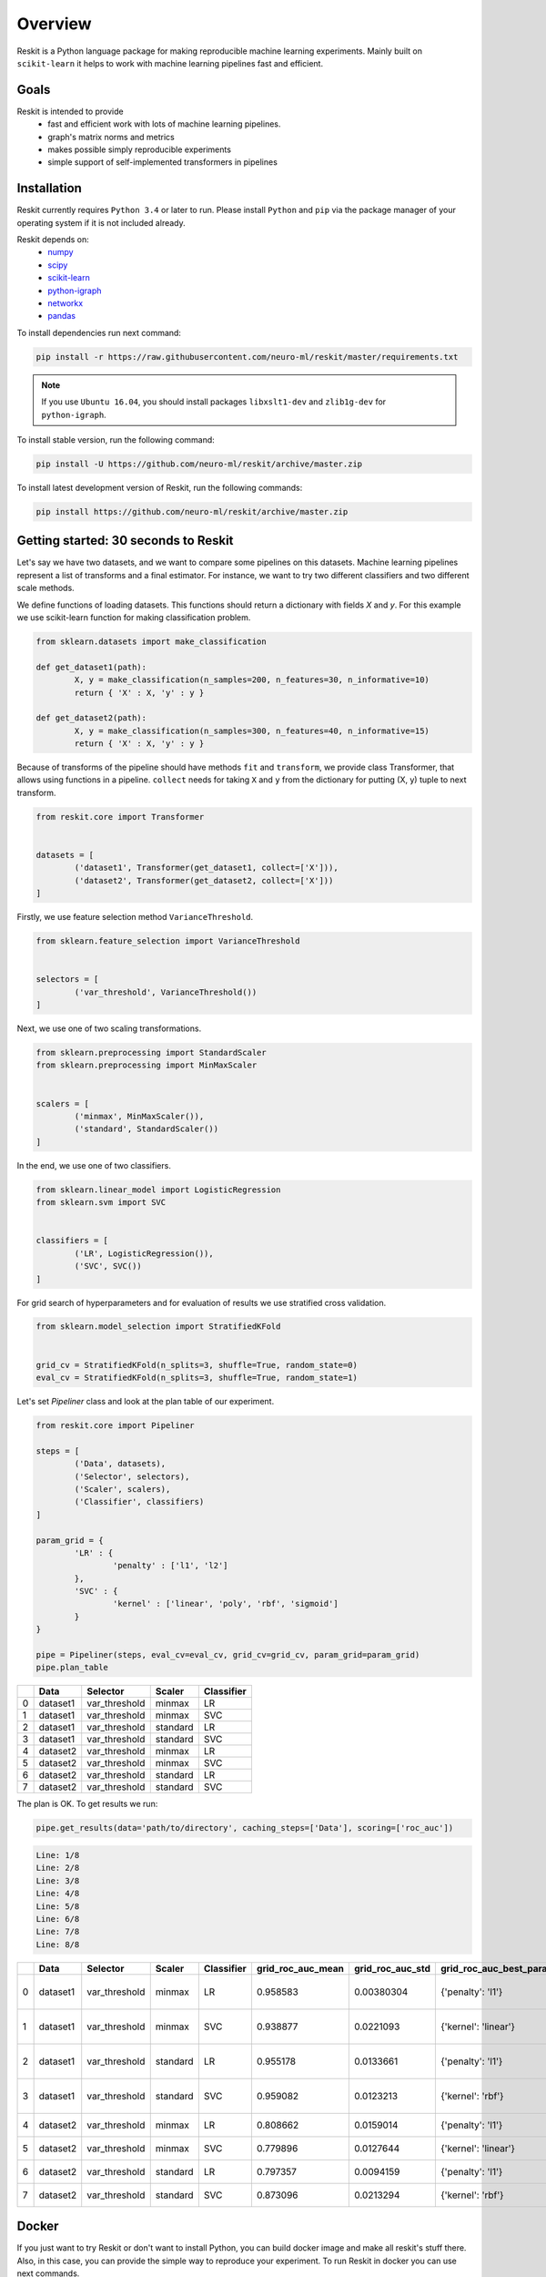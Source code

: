 ========
Overview
========
Reskit is a Python language package for making reproducible machine learning experiments. 
Mainly built on ``scikit-learn`` it helps to work with machine learning pipelines fast and efficient. 

Goals
-----

Reskit is intended to provide
  * fast and efficient work with lots of machine learning pipelines.
  * graph's matrix norms and metrics
  * makes possible simply reproducible experiments
  * simple support of self-implemented transformers in pipelines

Installation
------------

Reskit currently requires ``Python 3.4`` or later to run.
Please install ``Python`` and ``pip`` via the package manager of your operating system if it is not included already.

Reskit depends on:
  - `numpy <http://www.numpy.org/>`_
  - `scipy <https://www.scipy.org/>`_
  - `scikit-learn <http://scikit-learn.org/stable/>`_
  - `python-igraph <http://igraph.org/python/>`_
  - `networkx <https://networkx.github.io/>`_
  - `pandas <http://pandas.pydata.org/>`_

To install dependencies run next command:

.. code-block:: bash

	pip install -r https://raw.githubusercontent.com/neuro-ml/reskit/master/requirements.txt

.. note:: 

  If you use ``Ubuntu 16.04``, you should install packages ``libxslt1-dev`` and ``zlib1g-dev`` for ``python-igraph``.

To install stable version, run the following command:

.. code-block:: bash

	pip install -U https://github.com/neuro-ml/reskit/archive/master.zip

To install latest development version of Reskit, run the following commands:

.. code-block:: bash

  pip install https://github.com/neuro-ml/reskit/archive/master.zip

Getting started: 30 seconds to Reskit
-------------------------------------

Let's say we have two datasets, and we want to compare some pipelines on
this datasets. Machine learning pipelines represent a list of transforms
and a final estimator. For instance, we want to try two different
classifiers and two different scale methods.

We define functions of loading datasets. 
This functions should return a dictionary with fields `X` and `y`. 
For this example we use scikit-learn function for making classification problem.

.. code-block:: python

	from sklearn.datasets import make_classification

	def get_dataset1(path):
		X, y = make_classification(n_samples=200, n_features=30, n_informative=10)
		return { 'X' : X, 'y' : y }

	def get_dataset2(path):
		X, y = make_classification(n_samples=300, n_features=40, n_informative=15)
		return { 'X' : X, 'y' : y }

Because of transforms of the pipeline should have methods ``fit`` and ``transform``, 
we provide class Transformer, that allows using functions in a pipeline. 
``collect`` needs for taking ``X`` and ``y`` from the dictionary for putting (X, y) tuple to next transform.

.. code-block:: python

	from reskit.core import Transformer


	datasets = [
		('dataset1', Transformer(get_dataset1, collect=['X'])),
		('dataset2', Transformer(get_dataset2, collect=['X']))
	]

Firstly, we use feature selection method ``VarianceThreshold``.

.. code-block:: python

	from sklearn.feature_selection import VarianceThreshold


	selectors = [
		('var_threshold', VarianceThreshold())
	]

Next, we use one of two scaling transformations.

.. code-block:: python

	from sklearn.preprocessing import StandardScaler
	from sklearn.preprocessing import MinMaxScaler


	scalers = [
		('minmax', MinMaxScaler()),
		('standard', StandardScaler())
	]

In the end, we use one of two classifiers.

.. code-block:: python

	from sklearn.linear_model import LogisticRegression
	from sklearn.svm import SVC


	classifiers = [
		('LR', LogisticRegression()),
		('SVC', SVC())
	]

For grid search of hyperparameters and for evaluation of results we use stratified cross validation.

.. code-block:: python

	from sklearn.model_selection import StratifiedKFold


	grid_cv = StratifiedKFold(n_splits=3, shuffle=True, random_state=0)
	eval_cv = StratifiedKFold(n_splits=3, shuffle=True, random_state=1)

Let's set `Pipeliner` class and look at the plan table of our experiment.

.. code-block:: python

	from reskit.core import Pipeliner

	steps = [
		('Data', datasets),
		('Selector', selectors),
		('Scaler', scalers),
		('Classifier', classifiers)
	]

	param_grid = {
		'LR' : {
			'penalty' : ['l1', 'l2']
		},
		'SVC' : {
			'kernel' : ['linear', 'poly', 'rbf', 'sigmoid']
		}
	}

	pipe = Pipeliner(steps, eval_cv=eval_cv, grid_cv=grid_cv, param_grid=param_grid)
	pipe.plan_table

+---+----------+---------------+------------+----------------+
|   | **Data** | **Selector**  | **Scaler** | **Classifier** |
+---+----------+---------------+------------+----------------+
| 0 | dataset1 | var_threshold |   minmax   |       LR       | 
+---+----------+---------------+------------+----------------+
| 1 | dataset1 | var_threshold |   minmax   |       SVC      |
+---+----------+---------------+------------+----------------+
| 2 | dataset1 | var_threshold |  standard  |       LR       |
+---+----------+---------------+------------+----------------+
| 3 | dataset1 | var_threshold |  standard  |       SVC      | 
+---+----------+---------------+------------+----------------+
| 4 | dataset2 | var_threshold |   minmax   |       LR       |
+---+----------+---------------+------------+----------------+
| 5 | dataset2 | var_threshold |   minmax   |       SVC      |
+---+----------+---------------+------------+----------------+
| 6 | dataset2 | var_threshold |  standard  |       LR       |
+---+----------+---------------+------------+----------------+
| 7 | dataset2 | var_threshold |  standard  |       SVC      |
+---+----------+---------------+------------+----------------+

The plan is OK. To get results we run:

.. code-block:: python

	pipe.get_results(data='path/to/directory', caching_steps=['Data'], scoring=['roc_auc'])

.. code-block:: bash

  Line: 1/8
  Line: 2/8
  Line: 3/8
  Line: 4/8
  Line: 5/8
  Line: 6/8
  Line: 7/8
  Line: 8/8

+---+----------+---------------+------------+----------------+-----------------------+----------------------+------------------------------+-----------------------+----------------------+-------------------------------------+
|   | **Data** | **Selector**  | **Scaler** | **Classifier** | **grid_roc_auc_mean** | **grid_roc_auc_std** | **grid_roc_auc_best_params** | **eval_roc_auc_mean** | **eval_roc_auc_std** |       **eval_roc_auc_scores**       |
+---+----------+---------------+------------+----------------+-----------------------+----------------------+------------------------------+-----------------------+----------------------+-------------------------------------+
| 0 | dataset1 | var_threshold |   minmax   |       LR       |       0.958583        |      0.00380304      |       {'penalty': 'l1'}      |        0.942676       |       0.016551       | [ 0.95934256 0.94857668 0.92011019] |
+---+----------+---------------+------------+----------------+-----------------------+----------------------+------------------------------+-----------------------+----------------------+-------------------------------------+
| 1 | dataset1 | var_threshold |   minmax   |       SVC      |       0.938877        |      0.0221093       |      {'kernel': 'linear'}    |        0.91035        |       0.0306385      | [ 0.93858131 0.92470156 0.8677686 ] |
+---+----------+---------------+------------+----------------+-----------------------+----------------------+------------------------------+-----------------------+----------------------+-------------------------------------+
| 2 | dataset1 | var_threshold |  standard  |       LR       |       0.955178        |      0.0133661       |       {'penalty': 'l1'}      |        0.920474       |       0.0271148      | [ 0.95242215 0.92286501 0.88613407] |
+---+----------+---------------+------------+----------------+-----------------------+----------------------+------------------------------+-----------------------+----------------------+-------------------------------------+
| 3 | dataset1 | var_threshold |  standard  |       SVC      |       0.959082        |      0.0123213       |       {'kernel': 'rbf'}      |        0.925589       |       0.0226491      | [ 0.9567474 0.9164371 0.90358127]   |
+---+----------+---------------+------------+----------------+-----------------------+----------------------+------------------------------+-----------------------+----------------------+-------------------------------------+
| 4 | dataset2 | var_threshold |   minmax   |       LR       |       0.808662        |      0.0159014       |       {'penalty': 'l1'}      |        0.803197       |       0.024606       | [ 0.82078431 0.7684 0.82040816]     |
+---+----------+---------------+------------+----------------+-----------------------+----------------------+------------------------------+-----------------------+----------------------+-------------------------------------+
| 5 | dataset2 | var_threshold |   minmax   |       SVC      |       0.779896        |      0.0127644       |      {'kernel': 'linear'}    |        0.762861       |       0.0230988      | [ 0.78431373 0.7308 0.77346939]     |
+---+----------+---------------+------------+----------------+-----------------------+----------------------+------------------------------+-----------------------+----------------------+-------------------------------------+
| 6 | dataset2 | var_threshold |  standard  |       LR       |       0.797357        |      0.0094159       |       {'penalty': 'l1'}      |        0.769821       |       0.0236991      | [ 0.80313725 0.75 0.75632653]       |
+---+----------+---------------+------------+----------------+-----------------------+----------------------+------------------------------+-----------------------+----------------------+-------------------------------------+
| 7 | dataset2 | var_threshold |  standard  |       SVC      |       0.873096        |      0.0213294       |       {'kernel': 'rbf'}      |        0.847338       |       0.0261201      | [ 0.8654902 0.8104 0.86612245]      |
+---+----------+---------------+------------+----------------+-----------------------+----------------------+------------------------------+-----------------------+----------------------+-------------------------------------+

Docker
------

If you just want to try Reskit or don't want to install Python, 
you can build docker image and make all reskit's stuff there. 
Also, in this case, you can provide the simple way to reproduce your experiment.
To run Reskit in docker you can use next commands.

1. Clone:

.. code-block:: bash

  git clone https://github.com/neuro-ml/reskit.git
  cd reskit

2. Build:

.. code-block:: bash

  docker build -t docker-reskit -f Dockerfile .

3. Run container.

  a) If you want to run bash in container:

  .. code-block:: bash

    docker run -it docker-reskit bash

  b) If you want to run bash in container with shared directory:

    .. code-block:: bash

      docker run -v $PWD/scripts:/reskit/scripts -it -p 8809:8888 docker-reskit bash

    .. note:: 
      
      Files won't be deleted after stopping container if you save this
      files in shared directory.

  c) If you want to start Jupyter Notebook server at ``http://localhost:8809`` in container:

    .. code-block:: bash

      docker run -v $PWD/scripts:/reskit/scripts -it -p 8809:8888 docker-reskit jupyter notebook --no-browser --ip="*"

    Open http://localhost:8809 on your local machine in a web browser.

